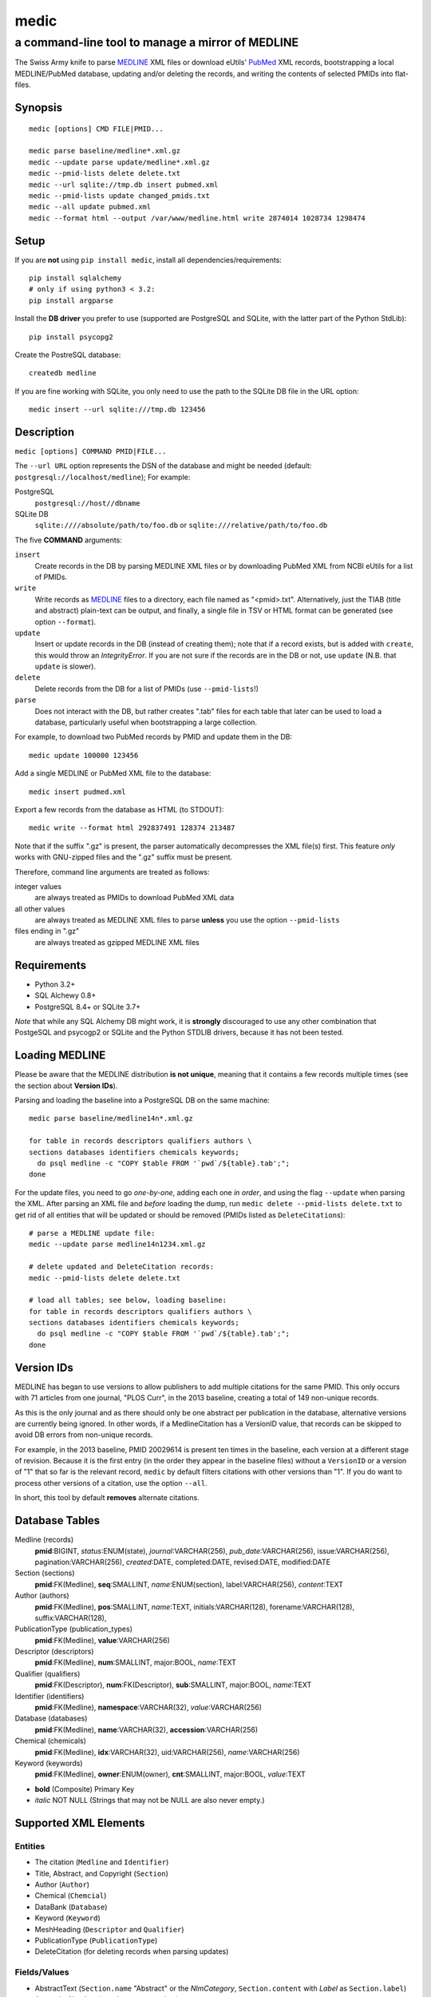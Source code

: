 =====
medic
=====
-------------------------------------------------
a command-line tool to manage a mirror of MEDLINE
-------------------------------------------------

The Swiss Army knife to parse MEDLINE_ XML files or
download eUtils' PubMed_ XML records,
bootstrapping a local MEDLINE/PubMed database,
updating and/or deleting the records, and
writing the contents of selected PMIDs into flat-files.

Synopsis
========

::

  medic [options] CMD FILE|PMID...

  medic parse baseline/medline*.xml.gz
  medic --update parse update/medline*.xml.gz
  medic --pmid-lists delete delete.txt
  medic --url sqlite://tmp.db insert pubmed.xml
  medic --pmid-lists update changed_pmids.txt
  medic --all update pubmed.xml
  medic --format html --output /var/www/medline.html write 2874014 1028734 1298474

Setup
=====

If you are **not** using ``pip install medic``, install all
dependencies/requirements::

  pip install sqlalchemy
  # only if using python3 < 3.2:
  pip install argparse 

Install the **DB driver** you prefer to use (supported are PostgreSQL
and SQLite, with the latter part of the Python StdLib)::

  pip install psycopg2 

Create the PostreSQL database::

  createdb medline 

If you are fine working with SQLite, you only need to use the path to the
SQLite DB file in the URL option::

  medic insert --url sqlite:///tmp.db 123456

Description
===========

``medic [options] COMMAND PMID|FILE...``

The ``--url URL`` option represents the DSN of the database and might
be needed (default: ``postgresql://localhost/medline``); For example:

PostgreSQL
  ``postgresql://host//dbname``
SQLite DB
  ``sqlite:////absolute/path/to/foo.db`` or
  ``sqlite:///relative/path/to/foo.db``

The five **COMMAND** arguments:

``insert``
  Create records in the DB by parsing MEDLINE XML files or
  by downloading PubMed XML from NCBI eUtils for a list of PMIDs.
``write``
  Write records as MEDLINE_ files to a directory, each file named as
  "<pmid>.txt". Alternatively, just the TIAB (title and abstract) plain-text
  can be output, and finally, a single file in TSV or HTML format can be
  generated (see option ``--format``).
``update``
  Insert or update records in the DB (instead of creating them); note that
  if a record exists, but is added with ``create``, this would throw an
  `IntegrityError`. If you are not sure if the records are in the DB or
  not, use ``update`` (N.B. that ``update`` is slower).
``delete``
  Delete records from the DB for a list of PMIDs (use ``--pmid-lists``!)
``parse``
  Does not interact with the DB, but rather creates ".tab" files for each
  table that later can be used to load a database, particularly useful when
  bootstrapping a large collection.

For example, to download two PubMed records by PMID and update them in
the DB::

  medic update 100000 123456

Add a single MEDLINE or PubMed XML file to the database::

  medic insert pudmed.xml

Export a few records from the database as HTML (to STDOUT)::

  medic write --format html 292837491 128374 213487

Note that if the suffix ".gz" is present, the parser automatically
decompresses the XML file(s) first. This feature *only* works with
GNU-zipped files and the ".gz" suffix must be present.

Therefore, command line arguments are treated as follows:

integer values
  are always treated as PMIDs to download PubMed XML data
all other values
  are always treated as MEDLINE XML files to parse
  **unless** you use the option ``--pmid-lists``
files ending in ".gz"
  are always treated as gzipped MEDLINE XML files

Requirements
============

- Python 3.2+
- SQL Alchewy 0.8+
- PostgreSQL 8.4+ or SQLite 3.7+

*Note* that while any SQL Alchemy DB might work, it is **strongly** discouraged
to use any other combination that PostgeSQL and psycogp2 or SQLite and the
Python STDLIB drivers, because it has not been tested.

Loading MEDLINE
===============

Please be aware that the MEDLINE distribution **is not unique**, meaning that
it contains a few records multiple times (see the section about
**Version IDs**).

Parsing and loading the baseline into a PostgreSQL DB on the same machine::

  medic parse baseline/medline14n*.xml.gz

  for table in records descriptors qualifiers authors \
  sections databases identifiers chemicals keywords;
    do psql medline -c "COPY $table FROM '`pwd`/${table}.tab';";
  done

For the update files, you need to go *one-by-one*, adding each one *in order*,
and using the flag ``--update`` when parsing the XML. After parsing an XML file
and *before* loading the dump, run ``medic delete --pmid-lists delete.txt``
to get rid of all entities that will be updated or should be removed (PMIDs
listed as ``DeleteCitation``\ s)::

  # parse a MEDLINE update file:
  medic --update parse medline14n1234.xml.gz

  # delete updated and DeleteCitation records:
  medic --pmid-lists delete delete.txt

  # load all tables; see below, loading baseline:
  for table in records descriptors qualifiers authors \
  sections databases identifiers chemicals keywords; 
    do psql medline -c "COPY $table FROM '`pwd`/${table}.tab';";
  done

Version IDs
===========

MEDLINE has began to use versions to allow publishers to add multiple citations
for the same PMID. This only occurs with 71 articles from one journal,
"PLOS Curr", in the 2013 baseline, creating a total of 149 non-unique records.

As this is the only journal and as there should only be one abstract per
publication in the database, alternative versions are currently being ignored.
In other words, if a MedlineCitation has a VersionID value, that records can
be skipped to avoid DB errors from non-unique records.

For example, in the 2013 baseline, PMID 20029614 is present ten times in the
baseline, each version at a different stage of revision. Because it is the
first entry (in the order they appear in the baseline files) without a
``VersionID`` or a version of "1" that so far is the relevant record,
``medic`` by default filters citations with other versions than "1". If you
do want to process other versions of a citation, use the option ``--all``.

In short, this tool by default **removes** alternate citations.

Database Tables
===============

Medline (records)
  **pmid**:BIGINT, *status*:ENUM(state), *journal*:VARCHAR(256),
  *pub_date*:VARCHAR(256), issue:VARCHAR(256), pagination:VARCHAR(256),
  *created*:DATE, completed:DATE, revised:DATE, modified:DATE

Section (sections)
  **pmid**:FK(Medline), **seq**:SMALLINT, *name*:ENUM(section),
  label:VARCHAR(256), *content*:TEXT

Author (authors)
  **pmid**:FK(Medline), **pos**:SMALLINT, *name*:TEXT,
  initials:VARCHAR(128), forename:VARCHAR(128), suffix:VARCHAR(128),

PublicationType (publication_types)
  **pmid**:FK(Medline), **value**:VARCHAR(256)

Descriptor (descriptors)
  **pmid**:FK(Medline), **num**:SMALLINT, major:BOOL, *name*:TEXT

Qualifier (qualifiers)
  **pmid**:FK(Descriptor), **num**:FK(Descriptor), **sub**:SMALLINT, major:BOOL, *name*:TEXT

Identifier (identifiers)
  **pmid**:FK(Medline), **namespace**:VARCHAR(32), *value*:VARCHAR(256)

Database (databases)
  **pmid**:FK(Medline), **name**:VARCHAR(32), **accession**:VARCHAR(256)

Chemical (chemicals)
  **pmid**:FK(Medline), **idx**:VARCHAR(32), uid:VARCHAR(256), *name*:VARCHAR(256)

Keyword (keywords)
  **pmid**:FK(Medline), **owner**:ENUM(owner), **cnt**:SMALLINT, major:BOOL, *value*:TEXT

- **bold** (Composite) Primary Key
- *italic* NOT NULL (Strings that may not be NULL are also never empty.)

Supported XML Elements
======================

Entities
--------

- The citation (``Medline`` and ``Identifier``)
- Title, Abstract, and Copyright (``Section``)
- Author (``Author``)
- Chemical (``Chemcial``)
- DataBank (``Database``)
- Keyword (``Keyword``)
- MeshHeading (``Descriptor`` and ``Qualifier``)
- PublicationType (``PublicationType``)
- DeleteCitation (for deleting records when parsing updates)

Fields/Values
-------------

- AbstractText (``Section.name`` "Abstract" or the *NlmCategory*, ``Section.content`` with *Label* as ``Section.label``)
- AccessionNumber (``Database.accession``)
- ArticleId (``Identifier.value`` with *IdType* as ``Identifier.namesapce``; only available in online PubMed XML)
- ArticleTitle (``Section.name`` "Title", ``Section.content``)
- CollectiveName (``Author.name``)
- CopyrightInformation (``Section.name`` "Copyright", ``Section.content``)
- DataBankName (``Database.name``)
- DateCompleted (``Medline.completed``)
- DateCreated (``Medline.created``)
- DateRevised (``Medline.revised``)
- DescriptorName (``Descriptor.name`` with *MajorTopicYN* as ``Descriptor.major``)
- ELocationID (``Identifier.value`` with *EIdType* as ``Identifier.namespace``)
- ForeName (``Author.forename``)
- Initials (``Author.initials``)
- Issue (``Medline.issue``)
- Keyword (``Keyword.value`` with *Owner* as ``Keyword.owner`` and *MajorTopicYN* as ``Keyword.major``)
- LastName (``Author.name``)
- MedlineCitation (only *Status* as ``Medline.status``)
- MedlineTA (``Medline.journal``)
- NameOfSubstance (``Chemcial.name``)
- MedlinePgn (``Medline.pagination``)
- OtherID (``Identifier.value`` iff *Source* is "PMC" with ``Identifier.namespace`` as "pmc")
- PMID (``Medline.pmid``)
- PubDate (``Medline.pub_date``)
- PublicationType (``PublicationType.value``)
- QualifierName (``Qualifier.name`` with *MajorTopicYN* as ``Qualifier.major``)
- RegistryNumber (``Chemical.uid``)
- Suffix (``Author.suffix``)
- VernacularTitle (``Section.name`` "Vernacular", ``Section.content``)
- Volume (``Medline.issue``)

Version History
===============

2.0.0
  - added Keywords and PublicationTypes
  - added MEDLINE publication date, volume, issue, and pagination support
  - added MEDLINE output format and made it the default
  - DB structure change: descriptors.major and qualifiers.major columns swapped
  - DB structure change: section.name is now an untyped varchar (OtherAbstract separation)
  - cleaned up the ORM test cases
1.1.1
  - code cleanup (PEP8, PyFlake)
  - fixed an issue where the parser would not leave the skipping state
1.1.0
  - ``--update parse`` now writes a file to use with ``--pmid-lists delete``
  - fixed a bug with CRUD manager
  - added a man page
1.0.2
  - fixes to make the PyPi version and ``pip install medic`` work
1.0.1
  - updates to the setup.py and README.rst files
1.0.0
  - initial release

Copyright and License
=====================

License: `GNU GPL v3`_\ .
Copryright 2012, 2013 Florian Leitner. All rights reserved.

.. _GNU GPL v3: http://www.gnu.org/licenses/gpl-3.0.html
.. _MEDLINE: http://www.nlm.nih.gov/bsd/mms/medlineelements.html
.. _PubMed: http://www.ncbi.nlm.nih.gov/pubmed
